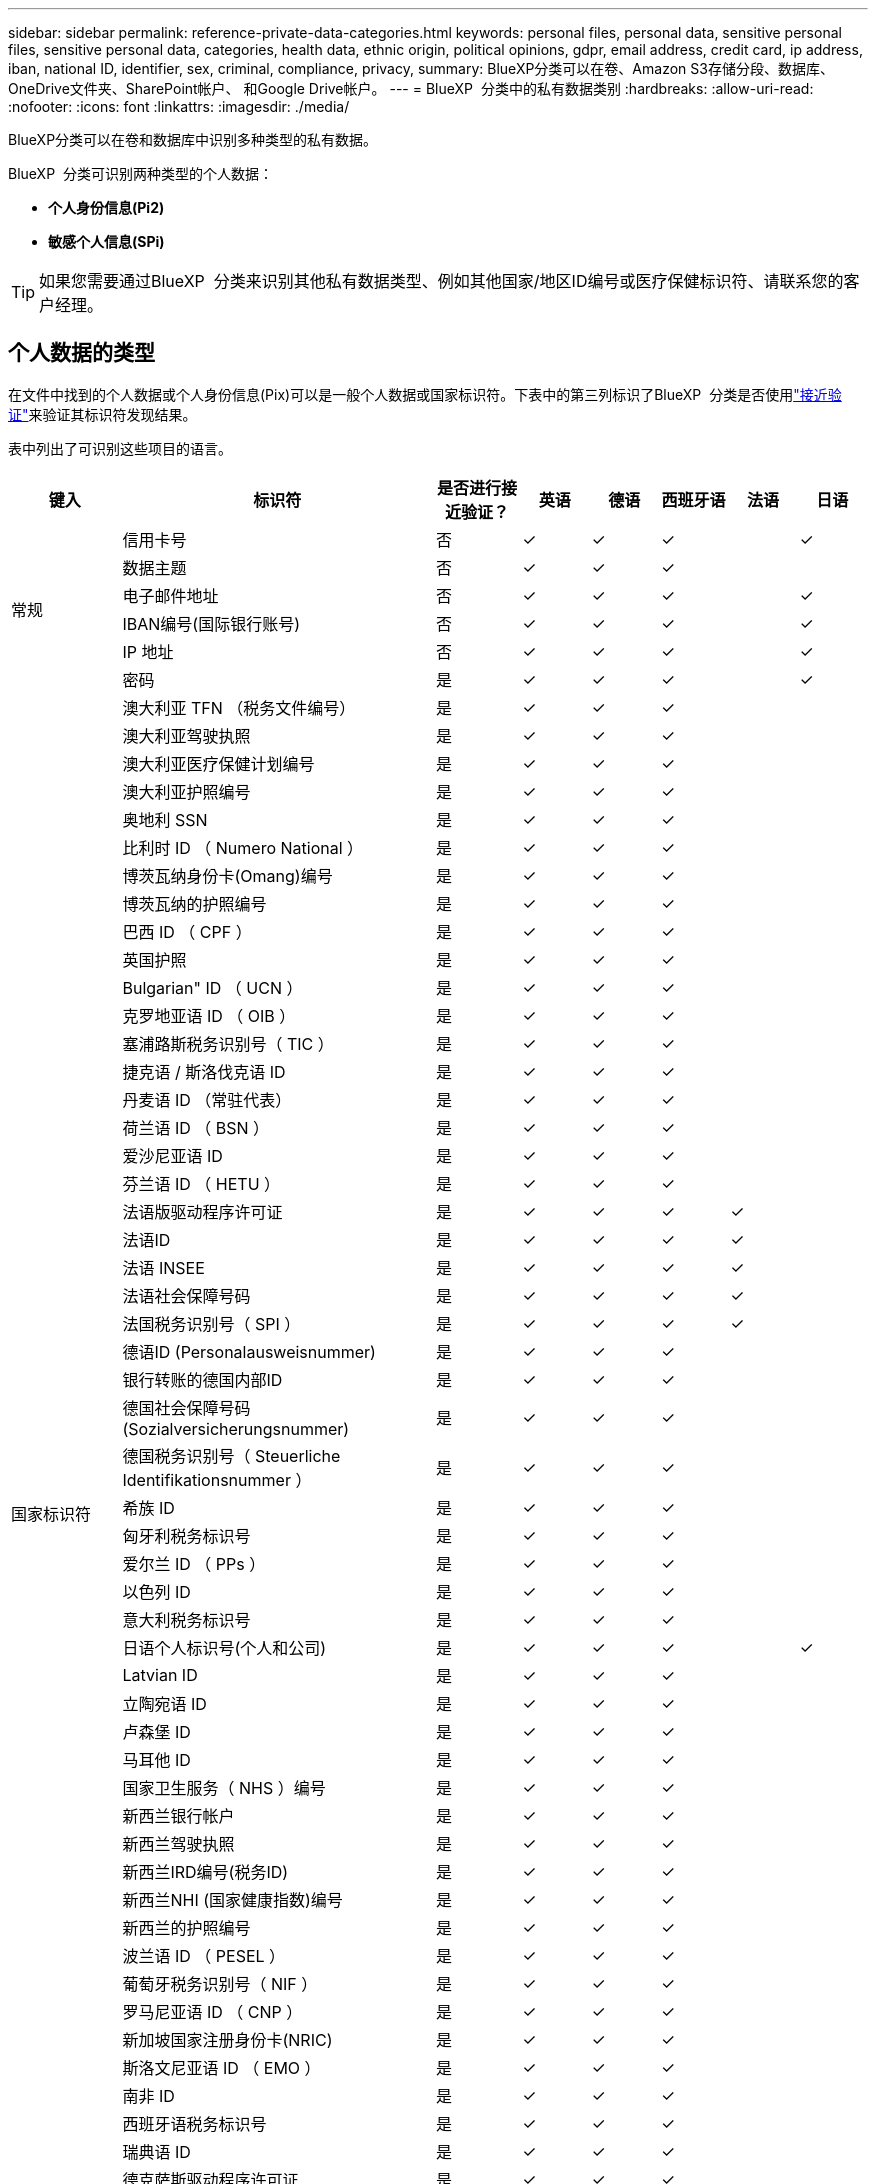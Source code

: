 ---
sidebar: sidebar 
permalink: reference-private-data-categories.html 
keywords: personal files, personal data, sensitive personal files, sensitive personal data, categories, health data, ethnic origin, political opinions, gdpr, email address, credit card, ip address, iban, national ID, identifier, sex, criminal, compliance, privacy, 
summary: BlueXP分类可以在卷、Amazon S3存储分段、数据库、OneDrive文件夹、SharePoint帐户、 和Google Drive帐户。 
---
= BlueXP  分类中的私有数据类别
:hardbreaks:
:allow-uri-read: 
:nofooter: 
:icons: font
:linkattrs: 
:imagesdir: ./media/


[role="lead"]
BlueXP分类可以在卷和数据库中识别多种类型的私有数据。

BlueXP  分类可识别两种类型的个人数据：

* *个人身份信息(Pi2)*
* *敏感个人信息(SPi)*



TIP: 如果您需要通过BlueXP  分类来识别其他私有数据类型、例如其他国家/地区ID编号或医疗保健标识符、请联系您的客户经理。



== 个人数据的类型

在文件中找到的个人数据或个人身份信息(Pix)可以是一般个人数据或国家标识符。下表中的第三列标识了BlueXP  分类是否使用link:task-controlling-private-data.html#view-files-that-contain-personal-data["接近验证"^]来验证其标识符发现结果。

表中列出了可识别这些项目的语言。

[cols="13,37,10,8,8,8,8,8"]
|===
| 键入 | 标识符 | 是否进行接近验证？ | 英语 | 德语 | 西班牙语 | 法语 | 日语 


.6+| 常规 | 信用卡号 | 否 | ✓ | ✓ | ✓ |  | ✓ 


| 数据主题 | 否 | ✓ | ✓ | ✓ |  |  


| 电子邮件地址 | 否 | ✓ | ✓ | ✓ |  | ✓ 


| IBAN编号(国际银行账号) | 否 | ✓ | ✓ | ✓ |  | ✓ 


| IP 地址 | 否 | ✓ | ✓ | ✓ |  | ✓ 


| 密码 | 是 | ✓ | ✓ | ✓ |  | ✓ 


.57+| 国家标识符 | 澳大利亚 TFN （税务文件编号） | 是 | ✓ | ✓ | ✓ |  |  


| 澳大利亚驾驶执照 | 是 | ✓ | ✓ | ✓ |  |  


| 澳大利亚医疗保健计划编号 | 是 | ✓ | ✓ | ✓ |  |  


| 澳大利亚护照编号 | 是 | ✓ | ✓ | ✓ |  |  


| 奥地利 SSN | 是 | ✓ | ✓ | ✓ |  |  


| 比利时 ID （ Numero National ） | 是 | ✓ | ✓ | ✓ |  |  


| 博茨瓦纳身份卡(Omang)编号 | 是 | ✓ | ✓ | ✓ |  |  


| 博茨瓦纳的护照编号 | 是 | ✓ | ✓ | ✓ |  |  


| 巴西 ID （ CPF ） | 是 | ✓ | ✓ | ✓ |  |  


| 英国护照 | 是 | ✓ | ✓ | ✓ |  |  


| Bulgarian" ID （ UCN ） | 是 | ✓ | ✓ | ✓ |  |  


| 克罗地亚语 ID （ OIB ） | 是 | ✓ | ✓ | ✓ |  |  


| 塞浦路斯税务识别号（ TIC ） | 是 | ✓ | ✓ | ✓ |  |  


| 捷克语 / 斯洛伐克语 ID | 是 | ✓ | ✓ | ✓ |  |  


| 丹麦语 ID （常驻代表） | 是 | ✓ | ✓ | ✓ |  |  


| 荷兰语 ID （ BSN ） | 是 | ✓ | ✓ | ✓ |  |  


| 爱沙尼亚语 ID | 是 | ✓ | ✓ | ✓ |  |  


| 芬兰语 ID （ HETU ） | 是 | ✓ | ✓ | ✓ |  |  


| 法语版驱动程序许可证 | 是 | ✓ | ✓ | ✓ | ✓ |  


| 法语ID | 是 | ✓ | ✓ | ✓ | ✓ |  


| 法语 INSEE | 是 | ✓ | ✓ | ✓ | ✓ |  


| 法语社会保障号码 | 是 | ✓ | ✓ | ✓ | ✓ |  


| 法国税务识别号（ SPI ） | 是 | ✓ | ✓ | ✓ | ✓ |  


| 德语ID (Personalausweisnummer) | 是 | ✓ | ✓ | ✓ |  |  


| 银行转账的德国内部ID | 是 | ✓ | ✓ | ✓ |  |  


| 德国社会保障号码(Sozialversicherungsnummer) | 是 | ✓ | ✓ | ✓ |  |  


| 德国税务识别号（ Steuerliche Identifikationsnummer ） | 是 | ✓ | ✓ | ✓ |  |  


| 希族 ID | 是 | ✓ | ✓ | ✓ |  |  


| 匈牙利税务标识号 | 是 | ✓ | ✓ | ✓ |  |  


| 爱尔兰 ID （ PPs ） | 是 | ✓ | ✓ | ✓ |  |  


| 以色列 ID | 是 | ✓ | ✓ | ✓ |  |  


| 意大利税务标识号 | 是 | ✓ | ✓ | ✓ |  |  


| 日语个人标识号(个人和公司) | 是 | ✓ | ✓ | ✓ |  | ✓ 


| Latvian ID | 是 | ✓ | ✓ | ✓ |  |  


| 立陶宛语 ID | 是 | ✓ | ✓ | ✓ |  |  


| 卢森堡 ID | 是 | ✓ | ✓ | ✓ |  |  


| 马耳他 ID | 是 | ✓ | ✓ | ✓ |  |  


| 国家卫生服务（ NHS ）编号 | 是 | ✓ | ✓ | ✓ |  |  


| 新西兰银行帐户 | 是 | ✓ | ✓ | ✓ |  |  


| 新西兰驾驶执照 | 是 | ✓ | ✓ | ✓ |  |  


| 新西兰IRD编号(税务ID) | 是 | ✓ | ✓ | ✓ |  |  


| 新西兰NHI (国家健康指数)编号 | 是 | ✓ | ✓ | ✓ |  |  


| 新西兰的护照编号 | 是 | ✓ | ✓ | ✓ |  |  


| 波兰语 ID （ PESEL ） | 是 | ✓ | ✓ | ✓ |  |  


| 葡萄牙税务识别号（ NIF ） | 是 | ✓ | ✓ | ✓ |  |  


| 罗马尼亚语 ID （ CNP ） | 是 | ✓ | ✓ | ✓ |  |  


| 新加坡国家注册身份卡(NRIC) | 是 | ✓ | ✓ | ✓ |  |  


| 斯洛文尼亚语 ID （ EMO ） | 是 | ✓ | ✓ | ✓ |  |  


| 南非 ID | 是 | ✓ | ✓ | ✓ |  |  


| 西班牙语税务标识号 | 是 | ✓ | ✓ | ✓ |  |  


| 瑞典语 ID | 是 | ✓ | ✓ | ✓ |  |  


| 德克萨斯驱动程序许可证 | 是 | ✓ | ✓ | ✓ |  |  


| 英国ID (Nino) | 是 | ✓ | ✓ | ✓ |  |  


| 美国加州驾驶执照 | 是 | ✓ | ✓ | ✓ |  |  


| 美国印第安纳州驾驶执照 | 是 | ✓ | ✓ | ✓ |  |  


| 美国纽约驱动程序许可证 | 是 | ✓ | ✓ | ✓ |  |  


| 美国社会保险号（ SSN ） | 是 | ✓ | ✓ | ✓ |  |  
|===


== 敏感个人数据的类型

BlueXP  分类可以在文件中找到以下敏感个人信息(SPii)。

目前，此类别中的项目只能识别为英语。

* *刑事诉讼参考*：有关自然人刑事定罪和犯罪的数据。
* *种族参考*：有关自然人的种族或族裔出身的数据。
* *健康参考*：有关自然人健康的数据。
* *ICD-9-CM医疗代码*：医疗和卫生行业使用的代码。
* *ICD-10-CM医疗代码*：医疗和卫生行业使用的代码。
* *哲学信仰参考*：有关自然人哲学信仰的数据。
* *政治意见参考资料*：关于自然人政治意见的数据。
* *宗教信仰参考*：有关自然人宗教信仰的数据。
* *性生活或性取向参考*：有关自然人的性生活或性取向的数据。




== 类别类型

BlueXP分类可按如下方式对数据进行分类。

其中大多数类别均可获得英语，德语和西班牙语的认可。

[cols="25,25,15,15,15"]
|===
| 类别 | 键入 | 英语 | 德语 | 西班牙语 


.4+| 财务 | 资产负债表 | ✓ | ✓ | ✓ 


| 采购订单 | ✓ | ✓ | ✓ 


| 发票 | ✓ | ✓ | ✓ 


| 季度报告 | ✓ | ✓ | ✓ 


.6+| 人力资源 | 后台检查 | ✓ |  | ✓ 


| 薪酬计划 | ✓ | ✓ | ✓ 


| 员工合同 | ✓ |  | ✓ 


| 员工审核 | ✓ |  | ✓ 


| 运行状况 | ✓ |  | ✓ 


| 恢复 | ✓ | ✓ | ✓ 


.2+| 法律 | NDAS | ✓ | ✓ | ✓ 


| 供应商 - 客户合同 | ✓ | ✓ | ✓ 


.2+| 营销 | 营销活动 | ✓ | ✓ | ✓ 


| 会议 | ✓ | ✓ | ✓ 


| 操作 | 审核报告 | ✓ | ✓ | ✓ 


| 销售 | 销售订单 | ✓ | ✓ |  


.4+| 服务 | RFI | ✓ |  | ✓ 


| RFP | ✓ |  | ✓ 


| SOW | ✓ | ✓ | ✓ 


| 培训 | ✓ | ✓ | ✓ 


| 支持 | 投诉和服务单 | ✓ | ✓ | ✓ 
|===
此外，还会对以下元数据进行分类，并使用相同的受支持语言进行标识：

* 应用程序数据
* 归档文件
* 音频
* BlueXP  分类业务应用程序数据中的面包屑
* CAD 文件
* 代码
* 已损坏
* 数据库和索引文件
* 设计文件
* 通过电子邮件发送应用程序数据
* 加密(entropy得分较高的文件)
* 可执行文件
* 财务应用程序数据
* 运行状况应用程序数据
* 映像
* 日志
* 其他文档
* 其他演示文稿
* 其他电子表格
* 其他 " 未知 "
* 受密码保护的文件
* 结构化数据
* 视频
* 零字节文件




== 文件类型

BlueXP分类会扫描所有文件以查看类别和元数据洞察力、并在信息板的文件类型部分显示所有文件类型。

但是、当BlueXP分类检测到个人身份信息(PII)或执行DSAR搜索时、仅支持以下文件格式：

`+.CSV, .DCM, .DICOM, .DOC, .DOCX, .JSON, .PDF, .PPTX, .RTF, .TXT, .XLS, .XLSX, Docs, Sheets, and Slides+`



== 发现的信息准确性

NetApp无法保证BlueXP分类确定的个人数据和敏感个人数据的100%准确性。您应始终通过查看数据来验证此信息。

根据我们的测试、下表显示了BlueXP分类所发现的信息的准确性。我们将其细分为 _precis度 _ 和 _recall_ ：

精确度:: 已正确标识BlueXP分类所发现的概率。例如，个人数据的精确率为 90% 意味着，在被确定包含个人信息的 10 个文件中，有 9 个文件实际上包含个人信息。每 10 个文件中就有 1 个是误报文件。
重新调用:: BlueXP分类查找其应执行的操作的概率。例如、个人数据的恢复率为70%意味着BlueXP分类可以识别出组织中实际包含个人信息的10个文件中的7个文件。BlueXP分类会遗漏30%的数据、并且不会显示在信息板中。


我们不断提高结果的准确性。这些改进将在未来的BlueXP分类版本中自动提供。

[cols="25,20,20"]
|===
| 键入 | 精确度 | 重新调用 


| 个人数据—常规 | 90% 到 95% | 60% 到 80% 


| 个人数据—国家 / 地区标识符 | 30% 到 60% | 40% 到 60% 


| 敏感的个人数据 | 80% 到 95% | 20% 到 30% 


| 类别 | 90% 到 97% | 60% 到 80% 
|===